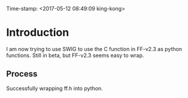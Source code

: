 #+AUTHOR:NewJoy
Time-stamp: <2017-05-12 08:49:09 king-kong>

* Introduction
  I am now trying to use SWIG to use the C function in FF-v2.3 as python functions. Still in beta, but FF-v2.3 seems easy to wrap.

** Process
   Successfully wrapping ff.h into python.
